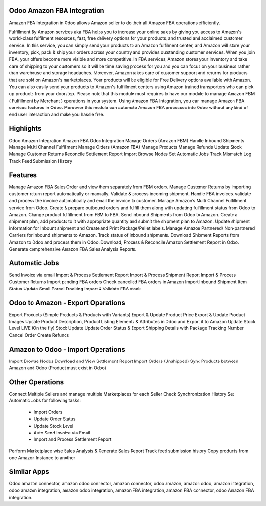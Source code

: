===========================
Odoo Amazon FBA Integration
===========================

Amazon FBA Integration in Odoo allows Amazon seller to do their all Amazon FBA operations efficiently.

Fulfillment By Amazon services aka FBA helps you to increase your online sales by giving you access to Amazon's world-class fulfilment resources, fast, free delivery options for your products, and trusted and acclaimed customer service. In this service, you can simply send your products to an Amazon fulfilment center, and Amazon will store your inventory, pick, pack & ship your orders across your country and provides outstanding customer services. 
When you join FBA, your offers become more visible and more competitive. 
In FBA services, Amazon stores your inventory and take care of shipping to your customers so it will be time saving process for you and you can focus on your business rather than warehouse and storage headaches. Moreover, Amazon takes care of customer support and returns for products that are sold on Amazon's marketplaces. 
Your products will be eligible for Free Delivery options available with Amazon. 
You can also easily send your products to Amazon's fulfillment centers using Amazon trained transporters who can pick up products from your doorstep. 
Please note that this module must requires to have our module to manage Amazon FBM ( Fulfillment by Merchant ) operations in your system. 
Using Amazon FBA Integration, you can manage Amazon FBA services features in Odoo. Moreover this module can automate Amazon FBA processes into Odoo without any kind of end user interaction and make you hassle free.


==========
Highlights
==========
Odoo Amazon Integration
Amazon FBA Odoo Integration
Manage Orders (Amazon FBM)
Handle Inbound Shipments
Manage Multi Channel Fulfillment
Manage Orders (Amazon FBA)
Manage Products
Manage Refunds
Update Stock 
Manage Customer Returns
Reconcile Settlement Report
Import Browse Nodes
Set Automatic Jobs
Track Mismatch Log
Track Feed Submission History

========
Features
========

Manage Amazon FBA Sales Order and view them separately from FBM orders.
Manage Customer Returns by importing customer return report automatically or manually. Validate & process incoming shipment.
Handle FBA invoices, validate and process the invoice automatically and email the invoice to customer.
Manage Amazon’s Multi Channel Fulfillment service from Odoo. Create & prepare outbound orders and fulfill them along with updating fulfillment status from Odoo to Amazon.
Change product fulfillment from FBM to FBA.
Send Inbound Shipments from Odoo to Amazon. Create a shipment plan, add products to it with appropriate quantity and submit the shipment plan to Amazon.
Update shipment information for Inbount shipment and Create and Print Package/Pellet labels.
Manage Amazon Partnered/ Non-partnered Carriers for inbound shipments to Amazon.
Track status of inbound shipments.
Download Shipment Reports from Amazon to Odoo and process them in Odoo.
Download, Process & Reconcile Amazon Settlement Report in Odoo.
Generate comprehensive Amazon FBA Sales Analysis Reports.

===============
Automatic Jobs
===============
Send Invoice via email
Import & Process Settlement Report
Import & Process Shipment Report
Import & Process Customer Returns
Import pending FBA orders
Check cancelled FBA orders in Amazon
Import Inbound Shipment Item Status
Update Small Parcel Tracking
Import & Validate FBA stock


==================================
Odoo to Amazon - Export Operations
==================================
Export Products (Simple Products & Products with Variants)
Export & Update Product Price
Export & Update Product Images
Update Product Description, Product Listing Elements & Attributes in Odoo and Export it to Amazon
Update Stock Level
LIVE (On the fly) Stock Update
Update Order Status & Export Shipping Details with Package Tracking Number
Cancel Order
Create Refunds

==================================
Amazon to Odoo - Import Operations
==================================
Import Browse Nodes
Download and View Settlement Report
Import Orders (Unshipped)
Sync Products between Amazon and Odoo (Product must exist in Odoo)

=================
Other Operations
=================
Connect Multiple Sellers and manage multiple Marketplaces for each Seller
Check Synchronization History
Set Automatic Jobs for following tasks: 
     - Import Orders 
     - Update Order Status 
     - Update Stock Level 
     - Auto Send Invoice via Email 
     - Import and Process Settlement Report
Perform Marketplace wise Sales Analysis & Generate Sales Report
Track feed submission history
Copy products from one Amazon Instance to another




============
Similar Apps
============

Odoo amazon connector, amazon odoo connector, amazon connector, odoo amazon, amazon odoo, amazon integration, odoo amazon integration, amazon odoo integration, amazon FBA integration, amazon FBA connector, odoo Amazon FBA integration.
